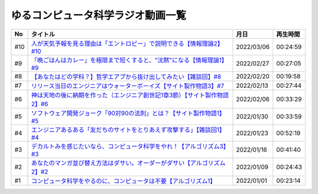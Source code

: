 ゆるコンピュータ科学ラジオ動画一覧
==============================================

+-----+------------------------------------------------------------------------------+------------+----------+
| No  |                                   タイトル                                   |    月日    | 再生時間 |
+=====+==============================================================================+============+==========+
| #10 | `人が天気予報を見る理由は「エントロピー」で説明できる【情報理論2】#10`_      | 2022/03/06 | 00:24:59 |
+-----+------------------------------------------------------------------------------+------------+----------+
| #9  | `「晩ごはんはカレー」を極限まで短くすると、"沈黙"になる【情報理論1】#9`_     | 2022/02/27 | 00:27:05 |
+-----+------------------------------------------------------------------------------+------------+----------+
| #8  | `【あなたはどの学科？】哲学エアプから抜け出してみたい【雑談回】#8`_          | 2022/02/20 | 00:19:58 |
+-----+------------------------------------------------------------------------------+------------+----------+
| #7  | `リリース当日のエンジニアはウォーターボーイズ【サイト製作物語3】#7`_         | 2022/02/13 | 00:27:44 |
+-----+------------------------------------------------------------------------------+------------+----------+
| #6  | `神は天地の後に納期を作った（エンジニア創世記1章3節）【サイト製作物語2】#6`_ | 2022/02/06 | 00:33:29 |
+-----+------------------------------------------------------------------------------+------------+----------+
| #5  | `ソフトウェア開発ジョーク「90対90の法則」とは？【サイト製作物語1】#5`_       | 2022/01/30 | 00:33:59 |
+-----+------------------------------------------------------------------------------+------------+----------+
| #4  | `エンジニアあるある「友だちのサイトをとりあえず攻撃する」【雑談回1】#4`_     | 2022/01/23 | 00:52:19 |
+-----+------------------------------------------------------------------------------+------------+----------+
| #3  | `デカルトみを感じたいなら、コンピュータ科学をやれ！【アルゴリズム3】#3`_     | 2022/01/16 | 00:41:40 |
+-----+------------------------------------------------------------------------------+------------+----------+
| #2  | `あなたのマンガ並び替え方法はダサい。オーダーがダサい【アルゴリズム2】#2`_   | 2022/01/09 | 00:24:43 |
+-----+------------------------------------------------------------------------------+------------+----------+
| #1  | `コンピュータ科学をやるのに、コンピュータは不要【アルゴリズム1】`_           | 2022/01/01 | 00:23:14 |
+-----+------------------------------------------------------------------------------+------------+----------+

.. _コンピュータ科学をやるのに、コンピュータは不要【アルゴリズム1】: https://www.youtube.com/watch?v=UZ2P2dDqZmY
.. _あなたのマンガ並び替え方法はダサい。オーダーがダサい【アルゴリズム2】#2: https://www.youtube.com/watch?v=Bd6stNhWfdg
.. _デカルトみを感じたいなら、コンピュータ科学をやれ！【アルゴリズム3】#3: https://www.youtube.com/watch?v=5RZK9D_EU4U
.. _エンジニアあるある「友だちのサイトをとりあえず攻撃する」【雑談回1】#4: https://www.youtube.com/watch?v=0ykzv_rKHiA
.. _ソフトウェア開発ジョーク「90対90の法則」とは？【サイト製作物語1】#5: https://www.youtube.com/watch?v=AxoXLspmqi8
.. _神は天地の後に納期を作った（エンジニア創世記1章3節）【サイト製作物語2】#6: https://www.youtube.com/watch?v=bgex5WbNZQA
.. _リリース当日のエンジニアはウォーターボーイズ【サイト製作物語3】#7: https://www.youtube.com/watch?v=NZufqb1NCl8
.. _【あなたはどの学科？】哲学エアプから抜け出してみたい【雑談回】#8: https://www.youtube.com/watch?v=dhvwHD_dg-4
.. _「晩ごはんはカレー」を極限まで短くすると、"沈黙"になる【情報理論1】#9: https://www.youtube.com/watch?v=8QwpuPfrU2A
.. _人が天気予報を見る理由は「エントロピー」で説明できる【情報理論2】#10: https://www.youtube.com/watch?v=KSC50jC_WlI
